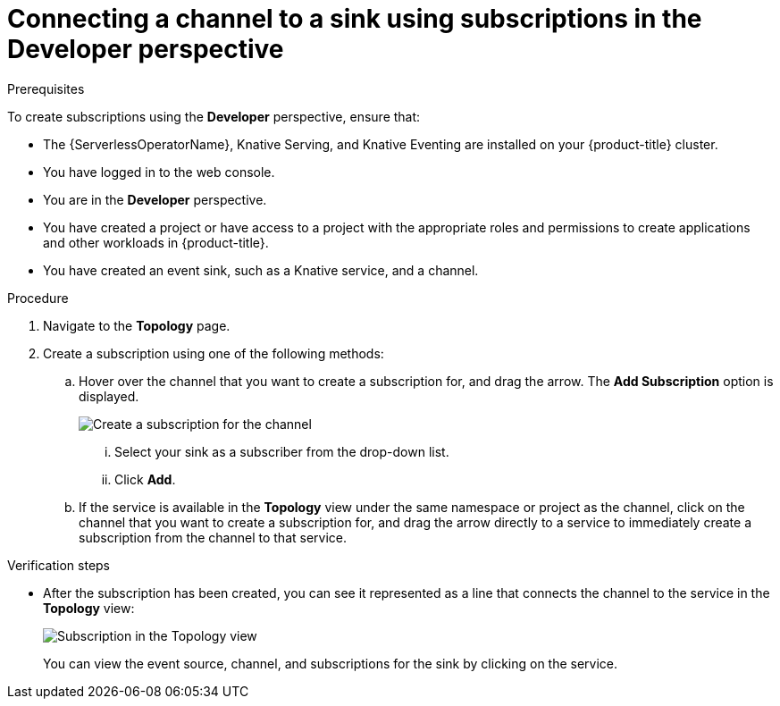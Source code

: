 // Module included in the following assemblies:
//
// * serverless/event_workflows/serverless-channels.adoc

[id="serverless-creating-subscriptions-odc_{context}"]
= Connecting a channel to a sink using subscriptions in the Developer perspective

.Prerequisites
To create subscriptions using the *Developer* perspective, ensure that:

* The {ServerlessOperatorName}, Knative Serving, and Knative Eventing are installed on your {product-title} cluster.
* You have logged in to the web console.
* You are in the *Developer* perspective.
* You have created a project or have access to a project with the appropriate roles and permissions to create applications and other workloads in {product-title}.
* You have created an event sink, such as a Knative service, and a channel.

.Procedure
. Navigate to the *Topology* page.
. Create a subscription using one of the following methods:
.. Hover over the channel that you want to create a subscription for, and drag the arrow. The *Add Subscription* option is displayed.
+
image::create-sub-ODC.png[Create a subscription for the channel]
+
... Select your sink as a subscriber from the drop-down list.
... Click *Add*.
.. If the service is available in the *Topology* view under the same namespace or project as the channel, click on the channel that you want to create a subscription for, and drag the arrow directly to a service to immediately create a subscription from the channel to that service.


.Verification steps
* After the subscription has been created, you can see it represented as a line that connects the channel to the service in the *Topology* view:
+
image::verify-subscription-odc.png[Subscription in the Topology view]
+
You can view the event source, channel, and subscriptions for the sink by clicking on the service.
